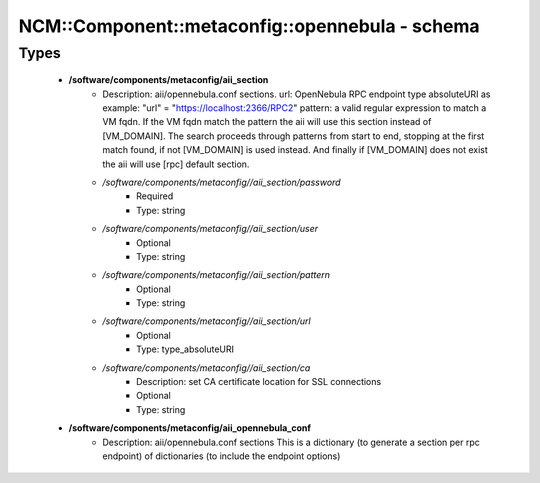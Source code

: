 ##################################################
NCM\::Component\::metaconfig\::opennebula - schema
##################################################

Types
-----

 - **/software/components/metaconfig/aii_section**
    - Description: aii/opennebula.conf sections. url: OpenNebula RPC endpoint type absoluteURI as example: "url" = "https://localhost:2366/RPC2" pattern: a valid regular expression to match a VM fqdn. If the VM fqdn match the pattern the aii will use this section instead of [VM_DOMAIN]. The search proceeds through patterns from start to end, stopping at the first match found, if not [VM_DOMAIN] is used instead. And finally if [VM_DOMAIN] does not exist the aii will use [rpc] default section.
    - */software/components/metaconfig//aii_section/password*
        - Required
        - Type: string
    - */software/components/metaconfig//aii_section/user*
        - Optional
        - Type: string
    - */software/components/metaconfig//aii_section/pattern*
        - Optional
        - Type: string
    - */software/components/metaconfig//aii_section/url*
        - Optional
        - Type: type_absoluteURI
    - */software/components/metaconfig//aii_section/ca*
        - Description: set CA certificate location for SSL connections
        - Optional
        - Type: string
 - **/software/components/metaconfig/aii_opennebula_conf**
    - Description: aii/opennebula.conf sections This is a dictionary (to generate a section per rpc endpoint) of dictionaries (to include the endpoint options)
